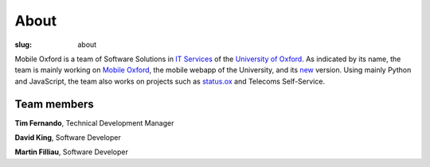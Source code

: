 About
######

:slug: about

Mobile Oxford is a team of Software Solutions in `IT Services <http://www.it.ox.ac.uk/>`_ of the `University of Oxford <http://www.ox.ac.uk/>`_.  As indicated by its name, the team is mainly working on `Mobile Oxford <http://m.ox.ac.uk>`_, the mobile webapp of the University, and its `new <http://new.m.ox.ac.uk>`_ version. Using mainly Python and JavaScript, the team also works on projects such as `status.ox <http://status.ox.ac.uk>`_ and Telecoms Self-Service.

Team members
------------

**Tim Fernando**, Technical Development Manager

**David King**, Software Developer

**Martin Filliau**, Software Developer
